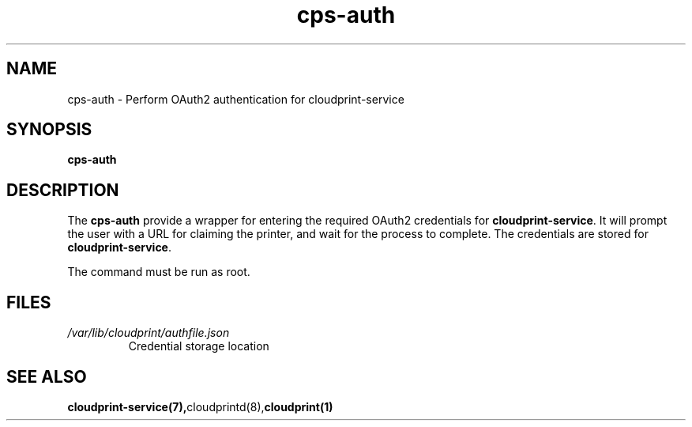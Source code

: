 .\" Copyright 2015 David Steele <dsteele@gmail.com>
.\" This file is part of cloudprint
.\" Available under the terms of the GNU General Public License version 2 or later
.TH cps-auth 1 2015-05-31 Linux "User Commands"
.SH NAME
cps-auth \- Perform OAuth2 authentication for cloudprint-service

.SH SYNOPSIS
\fBcps-auth\fR

.SH DESCRIPTION
The \fBcps-auth\fR provide a wrapper for entering the required OAuth2
credentials for \fBcloudprint-service\fR. It will prompt the user with a URL
for claiming the printer, and wait for the process to complete. The
credentials are stored for \fBcloudprint-service\fR.

The command must be run as root.

.SH FILES
.TP
\fI/var/lib/cloudprint/authfile.json\fR
Credential storage location

.SH SEE ALSO
.BR cloudprint-service(7), cloudprintd(8), cloudprint(1)

